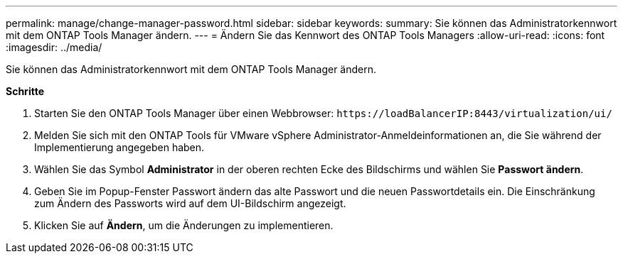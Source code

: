 ---
permalink: manage/change-manager-password.html 
sidebar: sidebar 
keywords:  
summary: Sie können das Administratorkennwort mit dem ONTAP Tools Manager ändern. 
---
= Ändern Sie das Kennwort des ONTAP Tools Managers
:allow-uri-read: 
:icons: font
:imagesdir: ../media/


[role="lead"]
Sie können das Administratorkennwort mit dem ONTAP Tools Manager ändern.

*Schritte*

. Starten Sie den ONTAP Tools Manager über einen Webbrowser: `\https://loadBalancerIP:8443/virtualization/ui/`
. Melden Sie sich mit den ONTAP Tools für VMware vSphere Administrator-Anmeldeinformationen an, die Sie während der Implementierung angegeben haben.
. Wählen Sie das Symbol *Administrator* in der oberen rechten Ecke des Bildschirms und wählen Sie *Passwort ändern*.
. Geben Sie im Popup-Fenster Passwort ändern das alte Passwort und die neuen Passwortdetails ein. Die Einschränkung zum Ändern des Passworts wird auf dem UI-Bildschirm angezeigt.
. Klicken Sie auf *Ändern*, um die Änderungen zu implementieren.

